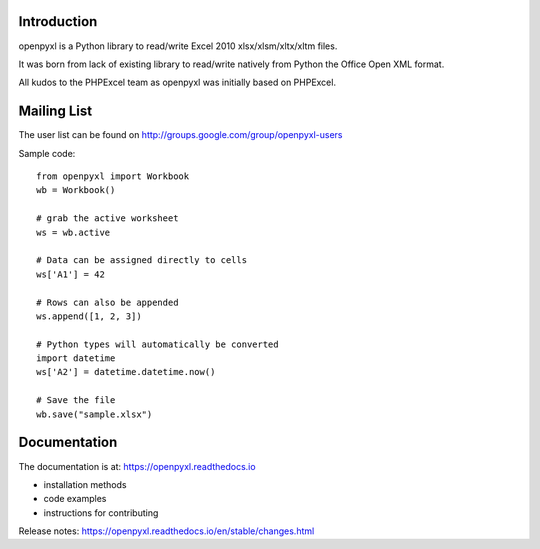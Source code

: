 .. image:: https://coveralls.io/repos/bitbucket/openpyxl/openpyxl/badge.svg?branch=default
    :target: https://coveralls.io/bitbucket/openpyxl/openpyxl?branch=default
    :alt: coverage status

Introduction
------------

openpyxl is a Python library to read/write Excel 2010 xlsx/xlsm/xltx/xltm files.

It was born from lack of existing library to read/write natively from Python
the Office Open XML format.

All kudos to the PHPExcel team as openpyxl was initially based on PHPExcel.


Mailing List
------------

The user list can be found on http://groups.google.com/group/openpyxl-users


Sample code::

    from openpyxl import Workbook
    wb = Workbook()

    # grab the active worksheet
    ws = wb.active

    # Data can be assigned directly to cells
    ws['A1'] = 42

    # Rows can also be appended
    ws.append([1, 2, 3])

    # Python types will automatically be converted
    import datetime
    ws['A2'] = datetime.datetime.now()

    # Save the file
    wb.save("sample.xlsx")


Documentation
-------------

The documentation is at: https://openpyxl.readthedocs.io

* installation methods
* code examples
* instructions for contributing

Release notes: https://openpyxl.readthedocs.io/en/stable/changes.html


